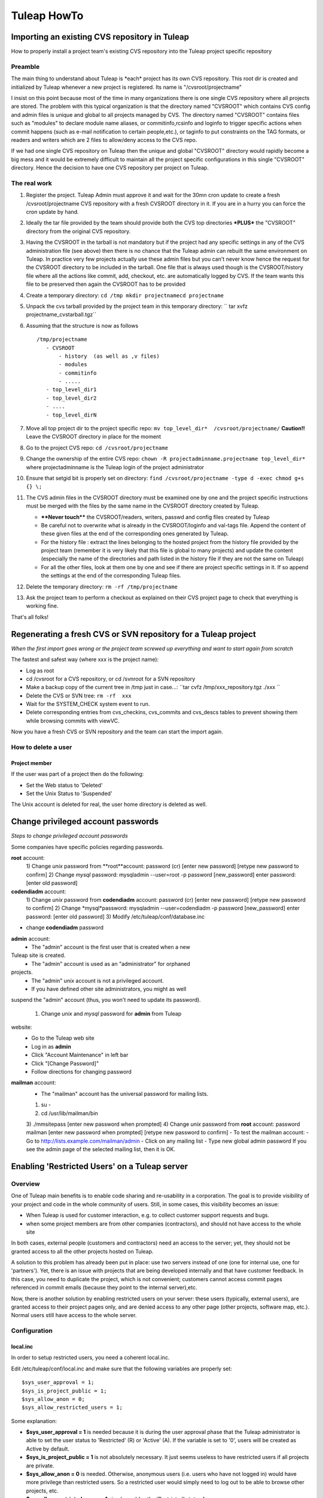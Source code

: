 Tuleap HowTo
============

Importing an existing CVS repository in Tuleap
-----------------------------------------------

How to properly install a project team's existing CVS repository into
the Tuleap project specific repository

Preamble
~~~~~~~~

The main thing to understand about Tuleap is \*each\* project has its
own CVS repository. This root dir is created and initialized by Tuleap
whenever a new project is registered. Its name is "/cvsroot/projectname"

I insist on this point because most of the time in many organizations
there is one single CVS repository where all projects are stored. The
problem with this typical organization is that the directory named
"CVSROOT" which contains CVS config and admin files is unique and global
to all projects managed by CVS. The directory named "CVSROOT" contains
files such as "modules" to declare module name aliases, or
commitinfo,rcsinfo and loginfo to trigger specific actions when commit
happens (such as e-mail notification to certain people,etc.), or taginfo
to put constraints on the TAG formats, or readers and writers which are
2 files to allow/deny access to the CVS repo.

If we had one single CVS repository on Tuleap then the unique and
global "CVSROOT" directory would rapidly become a big mess and it would
be extremely difficult to maintain all the project specific
configurations in this single "CVSROOT" directory. Hence the decision to
have one CVS repository per project on Tuleap.

The real work
~~~~~~~~~~~~~

#. Register the project. Tuleap Admin must approve it and wait for the
   30mn cron update to create a fresh /cvsroot/projectname CVS
   repository with a fresh CVSROOT directory in it. If you are in a
   hurry you can force the cron update by hand.
#. Ideally the tar file provided by the team should provide both the CVS
   top directories **\*PLUS\*** the "CVSROOT" directory from the
   original CVS repository.
#. Having the CVSROOT in the tarball is not mandatory but if the project
   had any specific settings in any of the CVS administration file (see
   above) then there is no chance that the Tuleap admin can rebuilt the
   same environment on Tuleap. In practice very few projects actually
   use these admin files but you can't never know hence the request for
   the CVSROOT directory to be included in the tarball. One file that is
   always used though is the CVSROOT/history file where all the actions
   like commit, add, checkout, etc. are automatically logged by CVS. If
   the team wants this file to be preserved then again the CVSROOT has
   to be provided
#. Create a temporary directory:
   ``cd /tmp mkdir projectnamecd projectname``
#. Unpack the cvs tarball provided by the project team in this temporary
   directory:
   `` tar xvfz projectname_cvstarball.tgz``
#. Assuming that the structure is now as follows

   ::

       /tmp/projectname
          - CVSROOT
              - history  (as well as ,v files)
              - modules
              - commitinfo
              - .....
          - top_level_dir1 
          - top_level_dir2 
          - ....
          - top_level_dirN

#. Move all top project dir to the project specific repo:
   ``mv top_level_dir*  /cvsroot/projectname/``
   **Caution!!** Leave the CVSROOT directory in place for the moment
#. Go to the project CVS repo:
   ``cd /cvsroot/projectname``
#. Change the ownership of the entire CVS repo:
   ``chown -R projectadminname.projectname top_level_dir*``
   where projectadminname is the Tuleap login of the project
   administrator
#. Ensure that setgid bit is properly set on directory:
   ``find /cvsroot/projectname -type d -exec chmod g+s {} \;``
#. The CVS admin files in the CVSROOT directory must be examined one by
   one and the project specific instructions must be merged with the
   files by the same name in the CVSROOT directory created by Tuleap.

   -  **\*\*Never touch\*\*** the CVSROOT/readers, writers, passwd and
      config files created by Tuleap
   -  Be careful not to overwrite what is already in the CVSROOT/loginfo
      and val-tags file. Append the content of these given files at the
      end of the corresponding ones generated by Tuleap.
   -  For the history file : extract the lines belonging to the hosted
      project from the history file provided by the project team
      (remember it is very likely that this file is global to many
      projects) and update the content (especially the name of the
      directories and path listed in the history file if they are not
      the same on Tuleap)
   -  For all the other files, look at them one by one and see if there
      are project specific settings in it. If so append the settings at
      the end of the corresponding Tuleap files.

#. Delete the temporary directory: ``rm -rf /tmp/projectname``
#. Ask the project team to perform a checkout as explained on their CVS
   project page to check that everything is working fine.

That's all folks!

Regenerating a fresh CVS or SVN repository for a Tuleap project
----------------------------------------------------------------

*When the first import goes wrong or the project team screwed up
everything and want to start again from scratch*

The fastest and safest way (where xxx is the project name):

-  Log as root
-  cd /cvsroot for a CVS repository, or cd /svnroot for a SVN repository
-  Make a backup copy of the current tree in /tmp just in case...:
   ``tar cvfz /tmp/xxx_repository.tgz ./xxx   ``
-  Delete the CVS or SVN tree:
   ``rm -rf  xxx``
-  Wait for the SYSTEM_CHECK system event to run.
-  Delete corresponding entries from cvs\_checkins, cvs\_commits and
   cvs\_descs tables to prevent showing them while browsing commits with
   viewVC.

Now you have a fresh CVS or SVN repository and the team can start the
import again.

How to delete a user
~~~~~~~~~~~~~~~~~~~~

Project member
^^^^^^^^^^^^^^

If the user was part of a project then do the following:

-  Set the Web status to 'Deleted'
-  Set the Unix Status to 'Suspended'

The Unix account is deleted for real, the user home directory is deleted
as well.

Change privileged account passwords
-----------------------------------

*Steps to change privileged account passwords*

Some companies have specific policies regarding passwords.

**root** account:
 1) Change *unix* password from **root**account:
 password (cr)
 [enter new password]
 [retype new password to confirm]
 2) Change *mysql* password:
 mysqladmin --user=root -p password [new\_password]
 enter password: [enter old password]

**codendiadm** account:
 1) Change *unix* password from **codendiadm** account:
 password (cr)
 [enter new password]
 [retype new password to confirm]
 2) Change *mysql*password:
 mysqladmin --user=codendiadm -p password [new\_password]
 enter password: [enter old password]
 3) Modify /etc/tuleap/conf/database.inc
- change **codendiadm** password

**admin** account:
 - The "admin" account is the first user that is created when a new
Tuleap site is created.
 - The "admin" account is used as an "administrator" for orphaned
projects.
 - The "admin" *unix* account is not a privileged account.
 - If you have defined other site administrators, you might as well
suspend the "admin" account (thus, you won't need to update its
password).
 1) Change *unix* and *mysql* password for **admin** from Tuleap
website:
 - Go to the Tuleap web site
 - Log in as **admin**
 - Click "Account Maintenance" in left bar
 - Click "[Change Password]"
 - Follow directions for changing password

**mailman** account:
 - The "mailman" account has the universal password for mailing lists.
 1) su -
 2) cd /usr/lib/mailman/bin
 3) ./mmsitepass
 [enter new password when prompted]
 4) Change *unix* password from **root** account:
 password mailman
 [enter new password when prompted]
 [retype new password to confirm]
 - To test the mailman account:
 - Go to http://lists.example.com/mailman/admin
 - Click on any mailing list
 - Type new global admin password
 If you see the admin page of the selected mailing list, then it is OK.

Enabling 'Restricted Users' on a Tuleap server
-----------------------------------------------

Overview
~~~~~~~~

One of Tuleap main benefits is to enable code sharing and re-usability
in a corporation. The goal is to provide visibility of your project and
code in the whole community of users. Still, in some cases, this
visibility becomes an issue:

-  When Tuleap is used for customer interaction, e.g. to collect
   customer support requests and bugs.
-  when some project members are from other companies (contractors), and
   should not have access to the whole site

In both cases, external people (customers and contractors) need an
access to the server; yet, they should not be granted access to all the
other projects hosted on Tuleap.

A solution to this problem has already been put in place: use two
servers instead of one (one for internal use, one for 'partners'). Yet,
there is an issue with projects that are being developed internally and
that have customer feedback. In this case, you need to duplicate the
project, which is not convenient; customers cannot access commit pages
referenced in commit emails (because they point to the internal
server),etc.

Now, there is another solution by enabling restricted users on your
server: these users (typically, external users), are granted access to
their project pages only, and are denied access to any other page (other
projects, software map, etc.). Normal users still have access to the
whole server.

Configuration
~~~~~~~~~~~~~

local.inc
^^^^^^^^^

In order to setup restricted users, you need a coherent local.inc.

Edit /etc/tuleap/conf/local.inc and make sure that the following
variables are properly set:

::

    $sys_user_approval = 1;
    $sys_is_project_public = 1;
    $sys_allow_anon = 0;
    $sys_allow_restricted_users = 1;

Some explanation:

-  **$sys\_user\_approval = 1** is needed because it is during the user
   approval phase that the Tuleap administrator is able to set the user
   status to 'Restricted' (R) or 'Active' (A). If the variable is set to
   '0', users will be created as Active by default.
-  **$sys\_is\_project\_public = 1** is not absolutely necessary. It
   just seems useless to have restricted users if all projects are
   private.
-  **$sys\_allow\_anon = 0** is needed. Otherwise, anonymous users (i.e.
   users who have not logged in) would have more privilege than
   restricted users. So a restricted user would simply need to log out
   to be able to browse other projects, etc.
-  **$sys\_allow\_restricted\_users = 1** simply enables the
   'Restricted' status for users.

Restricted Shell
^^^^^^^^^^^^^^^^

By default, restricted users do not have a regular shell access: they
are given a restricted shell access that only supports a few command
(only 'cvs' today).

The default shell is '/usr/lib/tuleap/bin/cvssh-restricted'. It grants
CVS access to projects the user is member of, and forbid access to all
other projects repositories.

If you need to completely remove shell access (and forbid CVS), you need
to modify the shell manually in the administration interface for each
user: set it to /sbin/nologin.

Setup: in order to use CVS, the restricted user must do the following:

-  Set the 'CVS\_RSH' environment variable to 'ssh'
-  use the following command line: cvs
   -d:ext:username@example.com:/cvsroot/projectname co module

See also 'Tuleap Installation Guide'.

Setting restricted users privileges
~~~~~~~~~~~~~~~~~~~~~~~~~~~~~~~~~~~

You may fine tune the privileges of restricted users on your system.
Simply copy
/usr/share/tuleap/site-content/en\_US/include/restricted\_user\_permissions.txt
in /etc/tuleap/site-content/en\_US/include/ and edit it. This is a
sample configuration file:

::

    // comment/uncomment forbidden URLs
    $forbidden_url = array(
              '/snippet/',     // Code Snippet Library
              '/softwaremap/', // browsable software map
              '/new/',         // list of the newest releases made on the Tuleap site
              '/search/',      // search for people, projects, and artifacts in trackers!
              '/people/',      // people skills and profile
              '/stats/',       // Tuleap site statistics
              '/top/',         // projects rankings (active, downloads, etc)
              '/project/register.php',    // Register a new project
              '/export/',      // Tuleap XML feeds
              '/info.php'      // PHP info
              );

    // Use true/false for those options
    $allow_welcome_page=false;// Allow access to Tuleap welcome page (at e.g. http://example.com/)
    $allow_news_browsing=false;     // Allow restricted users to read/comment news, including for their project
    $allow_user_browsing=true;      // Allow restricted users to access other user's page (Developer Profile)
    $allow_access_to_codendi_forums=true;   // Tuleap help forums are accessible through the 'Discussion Forums' link
    $allow_access_to_codendi_trackers=false;// Tuleap trackers are used for support requests on Tuleap
    $allow_access_to_codendi_docs=false; // Tuleap documents (Note that the User Guide is always accessible)
    $allow_access_to_codendi_mail=false; // Tuleap mailing lists (Developers Channels)

Other considerations
~~~~~~~~~~~~~~~~~~~~

-  Restricted users must be denied access to the pserver protocol to
   access CVS: only the SSH method is supported (through the restricted
   shell). If you want to disable the pserver access, make sure you
   edit/etc/xinetd.d/cvs, change the 'disable' parameter to 'yes' and
   restart xinetd (service xinetd restart). You may also fine-tune the
   configuration file to allow pserver for some IP addresses and deny it
   for others..
-  Access to projects web sites by Restricted Users is not controlled.
   If a project web site displays sensitive data, then it should put in
   place access restriction mechanisms (e.g. a '.htaccess' file).
-  **Subversion**: currently, if the sys\_allow\_restricted\_user
   variable is set to '1', subversion repositories have their default
   access policy changed: by default, only project members have read
   access (as well as write access). If other users need to access the
   SVN repository, they need to be individually added to the subversion
   access file (through the svn admin page).

Localize service names
----------------------

If you would like to add new system-wide or project-wide services please
note the following:

For those service names to be localized, we store a simple key for the
service label and description in the database. These keys are then
translated into the users current language by doing a look up of the key
in the site\_content/<*language*>/project/project.tab file.

The keys follow a simple pattern:

-  ``service_<service short name>_lbl_key`` for the service label
-  ``service_<service short name>_desc_key`` for the service description

To assure the correct localization when adding a new service please
follow the instructions below:

-  Choose ``service_<service short name>_lbl_key`` as service label
-  Choose ``service_<service short name>_desc_key`` as service
   description
-  Add two entries into each
   **site\_content/<*language*>/project/project.tab**
   `` project_admin_editservice   service_<service short name>_lbl_key <your localized service label> project_admin_editservice   service_<service short name>_desc_key    <your localized service description>``


Convert a CVS repository to Subversion
--------------------------------------

Some projects may want to switch from CVS to Subversion. There are many
good reasons for this, e.g. performance increase over CVS as well as
many new features like directory and symbolic link versioning, file and
directory move, truly atomic commits, etc.

Unfortunately, project members cannot do the full conversion process by
themselves because of permission issues.

Here are the step-by-step instructions:

-  Log in as root.
-  If not already done, install cvs2svn from
   `http://cvs2svn.tigris.org <http://cvs2svn.tigris.org>`_
-  Check that the SVN repository is empty:

   ::

       svnlook info /svnroot/projname

-  Then simply type:

   ::

       cvs2svn --existing-svnrepos -s /svnroot/projname --tmpdir=/tmp /cvsroot/projname

   You might need to add "--encoding=iso8859-1 --encoding=utf\_8" if the
   conversion process stops because of character encoding issues.
   **Note:** If the conversion fails with a Berkeley DB error, this
   might be caused by BDB version differences between the svn client
   (v1.2+) and the svn repository (v1.0 or v1.1). In this case, delete
   the old repository, and recreate it with the backend script.
   Actually, you should also upgrade all existing svn repositories that
   use the deprecated version of BDB...

-  This will convert the CVS repository with all the historical
   information (including all commits, tags and branches). To select a
   set of historical data, please read:
   `http://cvs2svn.tigris.org/cvs2svn.html <http://cvs2svn.tigris.org/cvs2svn.html>`_
-  You should then set proper ownership on the repository:

   ::

       chown -R codendiadm.projname /svnroot/projname

-  Activate the Subversion service in Tuleap if it is disabled.
-  You may also populate the Tuleap DB with subversion revision
   details: you need to execute as codendiadm
   '/usr/lib/tuleap/bin/commit-email.pl NNN' for each revision number
   (NNN) created. Please note however that CVS commits performed by
   people whose login name does not correspond to Tuleap logins won't
   appear.

Clean-up a Subversion repository
--------------------------------

Sometimes a user might ask you to clean-up a SVN repository because he
made mistakes in the import for instance.
Here is how to partially do it:

Delete (or archive) the SVN repository:

::

    tar cfz /var/tmp/projname_svn.tgz /svnroot/projname
    rm -rf /svnroot/projname

Then you need to clean-up the entries in the DB:

-  Get the repostory id from svn\_repositories table.
-  Manually execute this command

   ::

       DELETE FROM svn_commits WHERE repositoryid =your_repo_id;

WARNING: This will remove visible entries, but will keep "zombie"
entries in svn\_checkins, svn\_dirs and svn\_files

Validators for users' password
------------------------------

You can define rules to validate users' passwords. Here is an example of
rules :

-  Password must contain at least 8 characters
-  Password must contain at least 2 capital letter
-  Password must contain at least 3 non-digit characters
-  ...

See site-content/\*/account/password\_strategy.txt for details.

Add an expiration date on a user account
----------------------------------------

As an administrator you can add an expiration date to a user account in
several ways:

-  When creating a new user account, in the field expiration date. If
   you leave it blank, then no expiration date will be set.
-  In the pending user interface, after user registration.
-  By using the User Administration module, once you are on the user
   information page, you can add or modify the expiration date of a user
   account.

Once the date is reached, the account status becomes suspended. If you
want to expand the account validity, you have to reactivate the account
**and** change the expiration date.

How to change PhpWiki language for a project
-----------------------------------------

Once the language of a wiki is set for a project, it is "impossible" to
change it. If an admin made a mistake and activated the wiki for his
project in the wrong language, it is however possible to change it.

You will need to execute some SQL commands:

#. Search for the group\_id of the project you want to re-init the wiki
   (let's call this group\_id 'xxx').
#. Execute the following SQL commands:

   -  DELETE FROM wiki\_attachment WHERE group\_id = xxx
   -  DELETE FROM wiki\_attachment\_log WHERE group\_id = xxx
   -  DELETE FROM wiki\_group\_list WHERE group\_id = xxx
   -  DELETE FROM wiki\_log WHERE group\_id = xxx
   -  DELETE FROM wiki\_page WHERE group\_id = xxx

#. The wiki of the project has been removed. You can now activate it
   again with the right language.

Set a message of the day
------------------------

You can define a message of the day that will appear at the top of the page of each user, connected or not to the platform.

The message should be defined, according to the language, either in:

* /etc/tuleap/site-content/en_US/others/motd.txt
* or
* /etc/tuleap/site-content/fr_FR/others/motd.txt


Renamed project, mediawiki lost (Previous 7.3)
----------------------------------------------

Corresponds and fixed by `request #6630 Mediawiki db not renamed when project unixname is renamed <https://tuleap.net/plugins/tracker/?aid=6630>`_

Prior to 7.3, when a project got renamed (change of short name as site admin) mediawiki
was no longer available. The new version fix it but cannot recover automatically the
previous status.

To do it, you need:

* the project id ``<projectid>``
* the old shortname ``<oldname>``
* the new shortname ``<newname>``

You can do it by hand, as site admin by:

* Adding the reference in the DB: ``INSERT INTO plugin_mediawiki_database VALUES (<projectid>, 'plugin_mediawiki_<oldname>');``
* Updating the link in the DB: ``UPDATE service SET link = '/plugins/mediawiki/wiki/<newname>' WHERE group_id = <projectid> and shortname = 'plugin_mediawiki';``
* Rename the directory on filesystem ``mv /var/lib/tuleap/mediawiki/projects/<oldname>  /var/lib/tuleap/mediawiki/projects/<newname>``

Enable gitweb + tuleap
----------------------

This allows to browse git repositories using gitweb along standard Tuleap Gitphp.

* yum install gitweb-tuleap

* Verify these variables values (it depends on your gitolite and OS version) at /etc/gitweb.conf:

  .. sourcecode:: perl

    our $projectroot="/var/lib/codendi/gitolite/repositories";
    our $projects_list="/usr/com/gitolite/projects.list";

* By default Gitweb is available for all repositories, if you want it to be available for a subset of repositories  you should enable this variable in /etc/gitweb.conf:

  .. sourcecode:: perl

    $export_ok = "export_repo_ok";

  and add a "export_epo_ok" file under the git repository to be displayed via gitweb

* Update /etc/httpd/conf.d/gitweb-tuleap.conf regarding your auth config

* Add in /etc/gitweb.conf if you are using ldap

  .. sourcecode:: perl

      $feature{'auth_ldap'}{'default'} = [1];

* Restart service httpd

* Make sure that gitweb is working from the web at http://your_tuleap_url/gitweb/

Deploy git mirroring
--------------------

Setup tuleap-gitolite-membership
~~~~~~~~~~~~~~~~~~~~~~~~~~~~~~~~

Step 0 (to be done only once), on master, allow manifests to be fetched by http:

- Copy ``/usr/share/tuleap/plugins/git/etc/httpd/grokmirror.conf`` in ``/etc/httpd/conf.d/tuleap-plugins``
- Restart apache so your mirror can fetch the manifest file

Step 1: on the mirror, you need to setup minimal things:

- install gitolite3:  ``yum install gitolite3``
- create a user gitolite: ``useradd --home /var/lib/gitolite --create-home gitolite``
- As user ``gitolite``, generate an ssh key (ssh-keygen)
- Setup gitolite with ``gitolite setup -pk .ssh/id_rsa.pub``
- Remove gitolite repositories (``rm -rf ~/repositories/*``)

Step 2: on master, you need to create a new Mirror entry as site admin (Admin > Git plugin > Mirrors)

#. add the generated ssh key and define a password
#. then go on "Admin > Delegation", create a new group with ``Retrieve User Membership Information`` permission and the user associated to the mirror (forge__gitmirror_X)

Step 3: on the mirror, configure ``tuleap-gitolite-membership``:

#. configure yum repository as in :ref:`Tuleap installation <tuleap_installation>`
#. install package: ``tuleap-gitolite-membership``
#. update ``/etc/tuleap-gitolite-membership.ini`` and set the user/password defined in the previous section

Then, as ``gitolite``, you can test:

  .. sourcecode:: console

    $> /usr/share/tuleap-gitolite-membership/tuleap-gitolite-membership.php username
    site-active firefox_project_members ug_199

If you get an empty list, you can run the debug mode with ``-vvv``

You should also disable all write access on the mirror:

  .. sourcecode:: console

    $ gitolite writable @all off
    ...please type the message to be shown to users:
    This is a read-only mirror, please push on master
    Ctrl+D

Finally, when everything is running properly, you can update gitolite config ``.gitolite.rc`` with:

  .. sourcecode:: perl

    %RC = (

        # ------------------------------------------------------------------

        GROUPLIST_PGM                  => '/usr/share/tuleap-gitolite-membership/tuleap-gitolite-membership.php',

        ...

        GIT_CONFIG_KEYS                 =>  '.*',

        ...
    );

    $UNSAFE_PATT = qr();

    # ------------------------------------------------------------------------------
    # per perl rules, this should be the last line in such a file:
    1;

Note you need to add ``GROUPLIST_PGM`` and update ``GIT_CONFIG_KEYS``

Step 4: still on the mirror, you need to setup grokmirror:

- deploy gitolite admin update script in ``/usr/local/bin/update_gladmin.sh`` 

  .. sourcecode:: bash

    #!/bin/sh
     
    git=$1
    gitname="`basename $git`"
     
    if [ $gitname = gitolite-admin.git ]
    then
      cd $git
      export GL_BINDIR=/usr/bin
      export GL_LIBDIR=/usr/share/gitolite3
      $HOME/.gitolite/hooks/gitolite-admin/post-update
    fi

- set it executable ``chmod +x /usr/local/bin/update_gladmin.sh`` 

- Configure /etc/grokmirror/repos.conf (sample, replace %% variables)

  .. sourcecode:: ini

    # Fetched from
    # https://raw.githubusercontent.com/mricon/grokmirror/v0.3.4/repos.conf
    #
    # You can pull from multiple grok mirrors, just create
    # a separate section for each mirror. The name can be anything.
    [%server_name%]
    # The host part of the mirror you're pulling from.
    #site = git://git.kernel.org
    site = ssh://gitolite@%server_name%
    #
    # Where the grok manifest is published. The following protocols
    # are supported at this time:
    # http:// or https:// using If-Modified-Since http header
    # file:// (when manifest file is on NFS, for example)
    #manifest = http://git.kernel.org/manifest.js.gz
    manifest = http://%server_name%/grokmirror/manifest_mirror_%mirror_no%.js.gz
    #
    # Where are we going to put the mirror on our disk?
    #toplevel = /var/lib/git/mirror
    toplevel = /var/lib/gitolite/repositories
    #
    # Where do we store our own manifest? Usually in the toplevel.
    #mymanifest = /var/lib/git/mirror/manifest.js.gz
    mymanifest = /var/lib/gitolite/manifest.js.gz
    #
    # Write out projects.list that can be used by gitweb or cgit.
    # Leave blank if you don't want a projects.list.
    #projectslist = /var/lib/git/mirror/projects.list
    projectslist = /var/lib/gitolite/projects.list
    #
    # When generating projects.list, start at this subpath instead
    # of at the toplevel. Useful when mirroring kernel or when generating
    # multiple gitweb/cgit configurations for the same tree.
    #projectslist_trimtop = /pub/scm/
    projectslist_trimtop = /pub/scm/
    #
    # When generating projects.list, also create entries for symlinks.
    # Otherwise we assume they are just legacy and keep them out of
    # web interfaces.
    #projectslist_symlinks = yes
    projectslist_symlinks = no
    #
    # A simple hook to execute whenever a repository is modified.
    # It passes the full path to the git repository modified as the only
    # argument.
    #post_update_hook = /usr/local/bin/make-git-fairies-appear
    post_update_hook = /usr/local/bin/update_gladmin.sh
    #
    # If owner is not specified in the manifest, who should be listed
    # as the default owner in tools like gitweb or cgit?
    #default_owner = Grokmirror User
    default_owner = Grokmirror User
    #
    # Where do we put the logs?
    #log = /var/log/mirror/kernelorg.log
    log = /var/log/grokmirror/kernelorg.log
    #
    # Log level can be "info" or "debug"
    #loglevel = info
    loglevel = info
    #
    # To prevent multiple grok-pull instances from running at the same
    # time, we first obtain an exclusive lock.
    #lock = /var/lock/mirror/kernelorg.lock
    lock = /var/lock/grokmirror/kernelorg.lock
    #
    # Use shell-globbing to list the repositories you would like to mirror.
    # If you want to mirror everything, just say "*". Separate multiple entries
    # with newline plus tab. Examples:
    #
    # mirror everything:
    #include = *
    #
    # mirror just the main kernel sources:
    #include = /pub/scm/linux/kernel/git/torvalds/linux.git
    #          /pub/scm/linux/kernel/git/stable/linux-stable.git
    #          /pub/scm/linux/kernel/git/next/linux-next.git
    #
    # mirror just git:
    #include = /pub/scm/git/*
    include = *
    #
    # This is processed after the include. If you want to exclude some specific
    # entries from an all-inclusive globbing above. E.g., to exclude all linux-2.4
    # git sources:
    #exclude = */linux-2.4*
    exclude =

Now you should be able to run the mirroring: ``/usr/bin/grok-pull -r -p -c /etc/grokmirror/repos.conf``

If everything is OK, you can consider adding it to crond ``/etc/cron.d/grokmirror.cron``

  .. sourcecode:: bash

    # Run grok-pull every minute as user "mirror"
    * * * * * gitolite /usr/bin/grok-pull -p -r -c /etc/grokmirror/repos.conf

In case of errors, check:

- ``/var/lib/gitolite/.gitolite/logs``
- ``/var/log/grokmirror/``

.. _admin_howto_docmanv1_to_docmanv2:


Import docman v1 into docman v2 (plugin)
----------------------------------------

Note: only matters if you got a Tuleap forge deployed before 2009.

You can check if it's relevant to you with:

 .. sourcecode:: perl

   SELECT count(*) AS nb_docs_in_v1
   FROM doc_data
    JOIN doc_groups ON (doc_data.doc_group = doc_groups.doc_group)
    JOIN groups ON (groups.group_id = doc_groups.group_id)
   WHERE groups.status IN ('A');

This will make your DBA happy because you will be able to save a lot of
space in the DB (design of docman v1 implied storage of files... inside 
the DB as blob).

How to run migration for one project
~~~~~~~~~~~~~~~~~~~~~~~~~~~~~~~~~~~~

As ``codendiadm``, in ``/usr/share/codendi``, run

  .. sourcecode:: console

    $> ./src/utils/php-launcher.sh plugins/docman/bin/import_from_docman_v1.php http://localhost/soap/?wsdl admin 114

Where:

* ``http://localhost/soap/?wsdl`` is the URL to the wsdl of your server (maybe https only)
* ``admin`` is the name of a valid site admin account
* ``114`` is the ID of the project

The migration will produce a "Legacy documentation" directory in "Documents" service of the project.
This directory is reserved to project administrators, they have to check the migration is OK for them
and change permissions if relevant.

Project administrators must be very careful about the permissions as they are changed this way:

* DOCUMENT_TECH and DOCUMENT_ADMIN are no longer used (tied to docman v1)
* both are replaced by project_admins with a 'manager' permission.
* if a group had a granted or forbidden access, those access are kept.


Docman import export
--------------------

Tuleap docman content can be imported/exported on the same platform or across platforms.

As ``codendiadm``, in ``/usr/share/tuleap/plugins/docman/bin/DocmanExport``, run

  .. sourcecode:: console

    # first export
    $> cd /usr/share/tuleap/plugins/docman/bin/DocmanExport
    $> php export.php 114 /var/tmp/projectname

    # then import
    $> cd /usr/share/tuleap/plugins/docman/bin/DocmanImport
    $> php import.php --url=https://localhost --project=projectname --archive=/var/tmp/projectname

    # you can run import.php --help for more options
